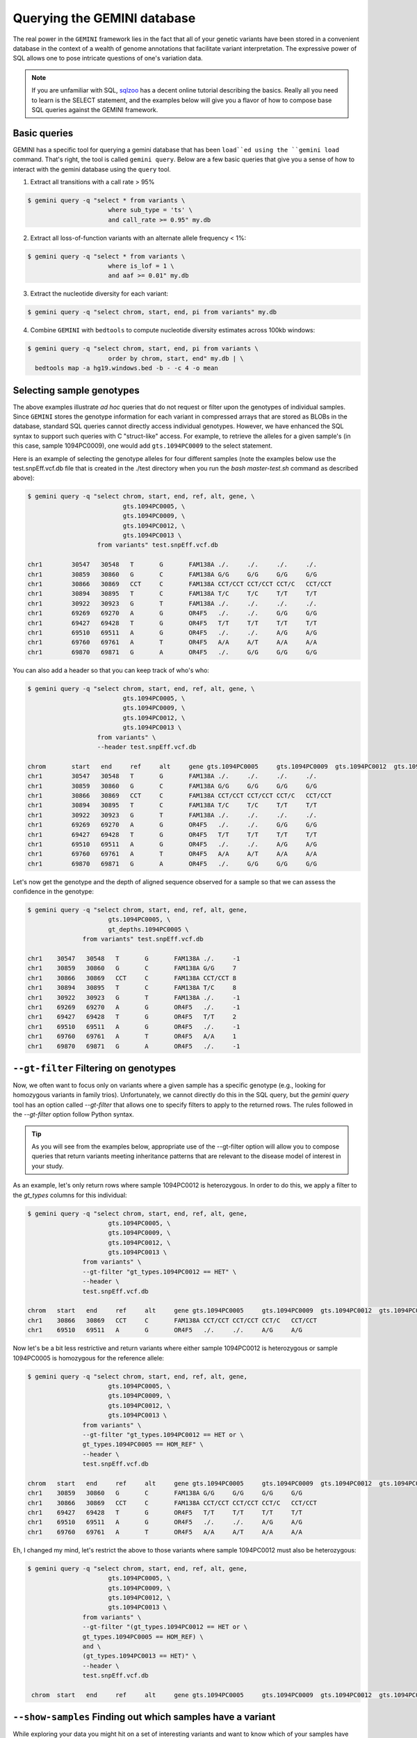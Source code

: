 ###############################
Querying the GEMINI database
###############################


The real power in the ``GEMINI`` framework lies in the fact that all of your
genetic variants have been stored in a convenient database in the context of a
wealth of genome annotations that facilitate variant interpretation.  The
expressive power of SQL allows one to pose intricate questions of one's variation
data.

.. note::

    If you are unfamiliar with SQL, `sqlzoo <http://sqlzoo.net/>`_ has a decent
    online tutorial describing the basics.  Really all you need to learn is the
    SELECT statement, and the examples below will give you a flavor of how to
    compose base SQL queries against the GEMINI framework.


==============================
Basic queries
==============================

GEMINI has a specific tool for querying a gemini database that has been ``load``ed
using the ``gemini load`` command.  That's right, the tool is called
``gemini query``. Below are a few basic queries that give you a sense of how to
interact with the gemini database using the ``query`` tool.

1. Extract all transitions with a call rate > 95%

.. code-block:: bash

    $ gemini query -q "select * from variants \
                          where sub_type = 'ts' \
                          and call_rate >= 0.95" my.db

2. Extract all loss-of-function variants with an alternate allele frequency < 1%:

.. code-block:: bash

    $ gemini query -q "select * from variants \
                          where is_lof = 1 \
                          and aaf >= 0.01" my.db

3. Extract the nucleotide diversity for each variant:

.. code-block:: bash

    $ gemini query -q "select chrom, start, end, pi from variants" my.db


4. Combine ``GEMINI`` with ``bedtools`` to compute nucleotide diversity estimates across 100kb windows:

.. code-block:: bash

    $ gemini query -q "select chrom, start, end, pi from variants \
                          order by chrom, start, end" my.db | \
      bedtools map -a hg19.windows.bed -b - -c 4 -o mean


===========================================================
Selecting sample genotypes
===========================================================

The above examples illustrate *ad hoc* queries that do not request or filter
upon the genotypes of individual samples.  Since ``GEMINI`` stores the genotype
information for each variant in compressed arrays that are stored as BLOBs
in the database, standard SQL queries cannot directly access individual
genotypes. However, we have enhanced the SQL syntax to support such queries
with C "struct-like" access.  For example, to retrieve the alleles for a given
sample's (in this case, sample 1094PC0009), one would add ``gts.1094PC0009``
to the select statement.

Here is an example of selecting the genotype alleles for four
different samples (note the examples below use the test.snpEff.vcf.db
file that is created in the ./test directory when you run the
`bash master-test.sh` command as described above):

.. code-block:: bash

    $ gemini query -q "select chrom, start, end, ref, alt, gene, \
                              gts.1094PC0005, \
                              gts.1094PC0009, \
                              gts.1094PC0012, \
                              gts.1094PC0013 \
                       from variants" test.snpEff.vcf.db

    chr1	30547	30548	T	G	FAM138A	./.	./.	./.	./.
    chr1	30859	30860	G	C	FAM138A	G/G	G/G	G/G	G/G
    chr1	30866	30869	CCT	C	FAM138A	CCT/CCT	CCT/CCT	CCT/C	CCT/CCT
    chr1	30894	30895	T	C	FAM138A	T/C	T/C	T/T	T/T
    chr1	30922	30923	G	T	FAM138A	./.	./.	./.	./.
    chr1	69269	69270	A	G	OR4F5	./.	./.	G/G	G/G
    chr1	69427	69428	T	G	OR4F5	T/T	T/T	T/T	T/T
    chr1	69510	69511	A	G	OR4F5	./.	./.	A/G	A/G
    chr1	69760	69761	A	T	OR4F5	A/A	A/T	A/A	A/A
    chr1	69870	69871	G	A	OR4F5	./.	G/G	G/G	G/G


You can also add a header so that you can keep track of who's who:

.. code-block:: bash

    $ gemini query -q "select chrom, start, end, ref, alt, gene, \
                              gts.1094PC0005, \
                              gts.1094PC0009, \
                              gts.1094PC0012, \
                              gts.1094PC0013 \
                       from variants" \
                       --header test.snpEff.vcf.db

    chrom	start	end	ref	alt	gene gts.1094PC0005	gts.1094PC0009	gts.1094PC0012	gts.1094PC0013
    chr1	30547	30548	T	G	FAM138A	./.	./.	./.	./.
    chr1	30859	30860	G	C	FAM138A	G/G	G/G	G/G	G/G
    chr1	30866	30869	CCT	C	FAM138A	CCT/CCT	CCT/CCT	CCT/C	CCT/CCT
    chr1	30894	30895	T	C	FAM138A	T/C	T/C	T/T	T/T
    chr1	30922	30923	G	T	FAM138A	./.	./.	./.	./.
    chr1	69269	69270	A	G	OR4F5	./.	./.	G/G	G/G
    chr1	69427	69428	T	G	OR4F5	T/T	T/T	T/T	T/T
    chr1	69510	69511	A	G	OR4F5	./.	./.	A/G	A/G
    chr1	69760	69761	A	T	OR4F5	A/A	A/T	A/A	A/A
    chr1	69870	69871	G	A	OR4F5	./.	G/G	G/G	G/G


Let's now get the genotype and the depth of aligned sequence observed for a
sample so that we can assess the confidence in the genotype:

.. code-block:: bash

	$ gemini query -q "select chrom, start, end, ref, alt, gene,
                              gts.1094PC0005, \
                              gt_depths.1094PC0005 \
                       from variants" test.snpEff.vcf.db

	chr1	30547	30548	T	G	FAM138A	./.	-1
	chr1	30859	30860	G	C	FAM138A	G/G	7
	chr1	30866	30869	CCT	C	FAM138A	CCT/CCT	8
	chr1	30894	30895	T	C	FAM138A	T/C	8
	chr1	30922	30923	G	T	FAM138A	./.	-1
	chr1	69269	69270	A	G	OR4F5	./.	-1
	chr1	69427	69428	T	G	OR4F5	T/T	2
	chr1	69510	69511	A	G	OR4F5	./.	-1
	chr1	69760	69761	A	T	OR4F5	A/A	1
	chr1	69870	69871	G	A	OR4F5	./.	-1


===========================================================
``--gt-filter`` Filtering on genotypes
===========================================================

Now, we often want to focus only on variants where a given sample has a
specific genotype (e.g., looking for homozygous variants in family trios).
Unfortunately, we cannot directly do this in the SQL query, but the `gemini query`
tool has an option called `--gt-filter` that allows one to specify filters to
apply to the returned rows.  The rules followed in the `--gt-filter` option
follow Python syntax.


.. tip::

    As you will see from the examples below, appropriate use of the --gt-filter
    option will allow you to compose queries that return variants meeting
    inheritance patterns that are relevant to the disease model of interest
    in your study.

As an example, let's only return rows where sample
1094PC0012 is heterozygous.  In order to do this, we apply a filter to the
`gt_types` columns for this individual:

.. code-block:: bash

	$ gemini query -q "select chrom, start, end, ref, alt, gene,
                              gts.1094PC0005, \
                              gts.1094PC0009, \
                              gts.1094PC0012, \
                              gts.1094PC0013 \
                       from variants" \
                       --gt-filter "gt_types.1094PC0012 == HET" \
                       --header \
                       test.snpEff.vcf.db

	chrom	start	end	ref	alt	gene gts.1094PC0005	gts.1094PC0009	gts.1094PC0012	gts.1094PC0013
	chr1	30866	30869	CCT	C	FAM138A	CCT/CCT	CCT/CCT	CCT/C	CCT/CCT
	chr1	69510	69511	A	G	OR4F5	./.	./.	A/G	A/G

Now let's be a bit less restrictive and return variants where either sample
1094PC0012 is heterozygous or sample 1094PC0005 is homozygous for the reference
allele:

.. code-block:: bash

	$ gemini query -q "select chrom, start, end, ref, alt, gene,
                              gts.1094PC0005, \
                              gts.1094PC0009, \
                              gts.1094PC0012, \
                              gts.1094PC0013 \
                       from variants" \
                       --gt-filter "gt_types.1094PC0012 == HET or \
                       gt_types.1094PC0005 == HOM_REF" \
                       --header \
                       test.snpEff.vcf.db

	chrom	start	end	ref	alt	gene gts.1094PC0005	gts.1094PC0009	gts.1094PC0012	gts.1094PC0013
	chr1	30859	30860	G	C	FAM138A	G/G	G/G	G/G	G/G
	chr1	30866	30869	CCT	C	FAM138A	CCT/CCT	CCT/CCT	CCT/C	CCT/CCT
	chr1	69427	69428	T	G	OR4F5	T/T	T/T	T/T	T/T
	chr1	69510	69511	A	G	OR4F5	./.	./.	A/G	A/G
	chr1	69760	69761	A	T	OR4F5	A/A	A/T	A/A	A/A


Eh, I changed my mind, let's restrict the above to those variants where sample
1094PC0012 must also be heterozygous:

.. code-block:: bash

	$ gemini query -q "select chrom, start, end, ref, alt, gene,
                              gts.1094PC0005, \
                              gts.1094PC0009, \
                              gts.1094PC0012, \
                              gts.1094PC0013 \
                       from variants" \
                       --gt-filter "(gt_types.1094PC0012 == HET or \
                       gt_types.1094PC0005 == HOM_REF) \
                       and \
                       (gt_types.1094PC0013 == HET)" \
                       --header \
                       test.snpEff.vcf.db

	 chrom	start	end	ref	alt	gene gts.1094PC0005	gts.1094PC0009	gts.1094PC0012	gts.1094PC0013


=============================================================
``--show-samples`` Finding out which samples have a variant
=============================================================
While exploring your data you might hit on a set of interesting variants and want to know
which of your samples have that variant in them. You can display the samples containing
a variant with the --show-sample-variants flag:

.. code-block:: bash

   	$ gemini query --header --show-samples -q "select chrom, start, end, ref, alt \
                                        from variants where is_lof=1 limit 5" test.query.db

	chrom	start	end	ref	alt	variant_samples	HET_samples	HOM_ALT_samples
	chr1	874815	874816	C	CT	1478PC0006B,1478PC0007B,1478PC0010,1478PC0013B,1478PC0022B,1478PC0023B,1478PC0025,1719PC0007,1719PC0009,1719PC0010,1719PC0022	1478PC0006B,1478PC0007B,1478PC0010,1478PC0013B,1478PC0022B,1478PC0023B,1719PC0007,1719PC0009,1719PC0010	1478PC0025,1719PC0022
	chr1	1140811	1140813	TC	T	1478PC0011	1478PC0011
	chr1	1219381	1219382	C	G	1719PC0012	1719PC0012
	chr1	1221487	1221490	CAA	C	1478PC0004	1478PC0004

variant_samples is a list of all of the samples with a variant, HET_samples is the subset
of those heterozygous for the variant and HOM_ALT_samples is the subset homozygous for
the variant.

=============================================================
``--show-families`` Finding out which families have a variant
=============================================================
This works exactly like ``--show-samples`` except lists all of the families with a
variant instead of the individual samples.

===================================================
``--region`` Restrict a query to a specified region
===================================================
If you are only interested in a specific region, you can restrict queries to
that region using the ``--region`` tool.

.. code-block:: bash

   $ gemini query --region chr1:30859-30900 -q "select chrom, start, end, ref, alt \
                from variants"  test1.snpeff.db
   chr1	30859	30860	G	C

===================================================
``--sample-filter`` Restrict a query to specified samples
===================================================
The ``--sample-filter`` option allows you to select samples that a variant
must be in by doing a SQL query on the samples table. For example if you
wanted to show the set of variants that appear in all samples with
a phenotype status of 2, you could do that query with:

.. code-block:: bash

   $ gemini query --sample-filter "phenotype=2" -q "select gts, gt_types from variants" test.family.db
   T/T,T/T,T/C,T/T,T/T,T/T,T/T,T/T,C/C	0,0,1,0,0,0,0,0,3	1_kid,3_kid	1_kid	3_kid
   T/T,T/T,T/C,T/T,T/T,T/C,T/T,T/T,T/C	0,0,1,0,0,1,0,0,1	1_kid,2_kid,3_kid	1_kid,2_kid,3_kid
   T/T,T/T,T/T,T/T,T/T,T/T,T/T,T/T,T/C	0,0,0,0,0,0,0,0,1	3_kid	3_kid

By default --sample-filter will show the variant if at least one sample contains the
variant. You can change this behavior by using the ``--in`` option along with
``--sample-filter``. ``--in all`` will return a variant if all samples matching
the query have the variant. ``in none`` will return a variant if the variant
does not appear in any of the matching samples. ``--in only`` will return a variant
if the variant is only in the matching samples and not in any of the non-matching
samples. ``--in only all`` will show all of the variant which are in all of the
matching samples and not in any of the non-matching samples.

The ``--family-wise`` flag applies the ``--sample-filter`` and ``--in`` behavior
on a family-wise basis. For example to show all variants that are only in samples
with a phenotype status of 2 in at least one family:

.. code-block:: bash

   $ gemini query --family-wise --in only all --sample-filter "phenotype=2" -q "select gts, gt_types from variants" test.family.db
   T/T,T/T,T/C,T/T,T/T,T/T,T/T,T/T,C/C	0,0,1,0,0,0,0,0,3	1_kid,3_kid	1_kid	3_kid
   T/T,T/T,T/C,T/T,T/T,T/C,T/T,T/T,T/C	0,0,1,0,0,1,0,0,1	1_kid,2_kid,3_kid	1_kid,2_kid,3_kid
   T/T,T/T,T/T,T/T,T/T,T/T,T/T,T/T,T/C	0,0,0,0,0,0,0,0,1	3_kid	3_kid


You can also specify that a variant passes this filter in multiple families with
the ``--min-kindreds`` option. So if you want to do the same query above, but restrict it
such that at least three families have to pass the filter:

.. code-block:: bash

   $ gemini query --min-kindreds 3 --family-wise --in only all --sample-filter "phenotype=2" -q "select gts, gt_types from variants" test.family.db
   T/T,T/T,T/C,T/T,T/T,T/C,T/T,T/T,T/C	0,0,1,0,0,1,0,0,1	1_kid,2_kid,3_kid	1_kid,2_kid,3_kid


If the PED file you loaded has extra fields in it, those will also work with the
``--sample-filter`` option. For example if you had a ``hair_color`` extended field,
you could query on that as well as phenotype:

.. code-block:: bash

   $ gemini query  --in only all --sample-filter "phenotype=1 and hair_color='blue'" -q "select gts, gt_types from variants" extended_ped.db
   G/G,G/G,G/G,G/A	0,0,0,1	M128215	M128215


=============================================================
``--sample-delim`` Changing the sample list delimiter
=============================================================
One can modify the default comma delimiter used by the ``--show-samples``
option through the use of the ``--sample-delim`` option.  For example, to use
a semi-colon instead of a comma, one would do the following:

.. code-block:: bash

    $ gemini query --header --show-samples --sample-delim ";" \
                   -q "select chrom, start, end, ref, alt \
                       from variants where is_lof=1 limit 5" test.query.db

  chrom start end ref alt variant_samples HET_samples HOM_ALT_samples
  chr1  874815  874816  C CT  1478PC0006B;1478PC0007B;1478PC0010,1478PC0013B;1478PC0022B;1478PC0023B;1478PC0025;1719PC0007;1719PC0009;1719PC0010;1719PC0022 1478PC0006B;1478PC0007B;1478PC0010;1478PC0013B;1478PC0022B;1478PC0023B;1719PC0007;1719PC0009;1719PC0010 1478PC0025;1719PC0022
  chr1  1140811 1140813 TC  T 1478PC0011  1478PC0011
  chr1  1219381 1219382 C G 1719PC0012  1719PC0012
  chr1  1221487 1221490 CAA C 1478PC0004  1478PC0004


===========================================================
``--format`` Reporting query output in an alternate format.
===========================================================
The results of GEMINI queries can automatically be formatted for use with
other programs using the --format command. Supported alternative
formats are JSON and TPED (Transposed PED) format.

Reporting query output in JSON format may enable
HTML/Javascript apps to query GEMINI and retrieve
the output in a format that is amenable to web development protocols.

Here is a basic query:

.. code-block:: bash

  $ gemini query -q "select chrom, start, end from variants" my.db | head
  chr1  10067 10069
  chr1  10230 10231
  chr1  12782 12783
  chr1  13109 13110
  chr1  13115 13116
  chr1  13117 13118
  chr1  13272 13273
  chr1  13301 13302
  chr1  13416 13417
  chr1  13417 13418

To report in JSON format, use the ``--format json`` option. For example:


.. code-block:: bash

  $ gemini query --format json -q "select chrom, start, end from variants" my.db | head
  {"chrom": "chr1", "start": 10067, "end": 10069}
  {"chrom": "chr1", "start": 10230, "end": 10231}
  {"chrom": "chr1", "start": 12782, "end": 12783}
  {"chrom": "chr1", "start": 13109, "end": 13110}
  {"chrom": "chr1", "start": 13115, "end": 13116}
  {"chrom": "chr1", "start": 13117, "end": 13118}
  {"chrom": "chr1", "start": 13272, "end": 13273}
  {"chrom": "chr1", "start": 13301, "end": 13302}
  {"chrom": "chr1", "start": 13416, "end": 13417}
  {"chrom": "chr1", "start": 13417, "end": 13418}


If you would to use tools such as PLINK that use
the PED format, you can dump out a set of variants
matching any query in TPED (Transposed PED) format
by adding the ``--tped``flag to your query:

.. code-block:: bash

    $ gemini query --format tped -q "select * from variants where chrom=10" test4.snpeff.db
    10 rs10794716 0 1142207 C/C C/C C/C C/C
    10 rs142685947 0 48003991 T/T C/T C/T C/C
    10 rs2842123 0 52004314 ./. ./. C/C C/C
    10 rs4935178 0 52497528 ./. C/C C/C ./.
    16 rs201947120 0 72057434 C/T C/C C/C C/C
    10 rs73373169 0 126678091 G/G G/G G/G G/A
    10 rs2265637 0 135210790 T/T C/C C/C T/T
    10 rs6537611 0 135336655 ./. A/A ./. A/A
    10 rs3747881 0 135369531 T/T T/C T/C T/T

You can pass --header to get a header to see which samples have which
variant. To use the TPED format you also need to generate a corresponing TFAM
file from your data as well, which you can get from the GEMINI dump tool:

.. code-block:: bash

    $ gemini dump  --tfam test4.snpeff.db > obs
    None    M10475  None    None    None    None
    None    M10478  None    None    None    None
    None    M10500  None    None    None    None
    None    M128215 None    None    None    None

===========================================================
``--carrier-summary-by-phenotype`` Summarize carrier status
===========================================================
For prioritizing variants sometimes it is useful to have summary counts of
the carrier status for all samples with a variant stratified across a phenotype.
``--carrier-summary-by-phenotype`` takes a column in the samples table that you
want to summarize the carrier status of and adds a set of counts of
carrier/non-carrier status for each phenotype in the given column. For example,
to get a summary of how a set of variants segregate with affected status:

.. code-block:: bash

	$ gemini query --show-samples --carrier-status-by-phenotype affected --header -q "select chrom, start, ref, alt, gt_types from variants" extended_ped_test.db
	chrom	start	ref	alt	gt_types	variant_samples	HET_samples	HOM_ALT_samples	unaffected_carrier	affected_carrier	unaffected_noncarrier	affected_noncarrier	unknown
	chr10	1142207	T	C	3,3,3,3	M10475,M10478,M10500,M128215		M10475,M10478,M10500,M128215	2	2	0	0	0
	chr10	48003991	C	T	3,1,1,0	M10475,M10478,M10500	M10478,M10500	M10475	1	2	1	0	0
	chr10	52004314	T	C	2,2,3,3	M10500,M128215		M10500,M128215	1	1	0	0	2
	chr10	52497528	G	C	2,3,3,2	M10478,M10500		M10478,M10500	0	2	0	0	2
	chr16	72057434	C	T	1,0,0,0	M10475	M10475		1	0	1	2	0
	chr10	126678091	G	A	0,0,0,1	M128215	M128215		1	0	1	2	0
	chr10	135210790	T	C	0,3,3,0	M10478,M10500		M10478,M10500	0	2	2	0	0
	chr10	135336655	G	A	2,3,2,3	M10478,M128215		M10478,M128215	1	1	0	0	2
	chr10	135369531	T	C	0,1,1,0	M10478,M10500	M10478,M10500		0	2	2	0	0

Or if you have another phenotypic feature you are interested in summarizing,
like hair color:

.. code-block:: bash

	$ gemini query --show-samples --carrier-status-by-phenotype hair_color --header -q "select chrom, start, ref, alt, gt_types from variants" extended_ped.db
	chrom	start	ref	alt	gt_types	variant_samples	HET_samples	HOM_ALT_samples	blue_carrier	brown_carrier	purple_carrier	blue_noncarrier	brown_noncarrier	purple_noncarrier	unknown
	chr10	1142207	T	C	3,3,3,3	M10475,M10478,M10500,M128215		M10475,M10478,M10500,M128215	1	2	1	0	0	0	0
	chr10	48003991	C	T	3,1,1,0	M10475,M10478,M10500	M10478,M10500	M10475	0	2	1	1	0	0	0
	chr10	52004314	T	C	2,2,3,3	M10500,M128215		M10500,M128215	1	0	1	0	0	0	2
	chr10	52497528	G	C	2,3,3,2	M10478,M10500		M10478,M10500	0	1	1	0	0	0	2
	chr16	72057434	C	T	1,0,0,0	M10475	M10475		0	1	0	1	1	1	0
	chr10	126678091	G	A	0,0,0,1	M128215	M128215		1	0	0	0	2	1	0
	chr10	135210790	T	C	0,3,3,0	M10478,M10500		M10478,M10500	0	1	1	1	1	0	0
	chr10	135336655	G	A	2,3,2,3	M10478,M128215		M10478,M128215	1	1	0	0	0	0	2
	chr10	135369531	T	C	0,1,1,0	M10478,M10500	M10478,M10500		0	1	1	1	1	0	0

